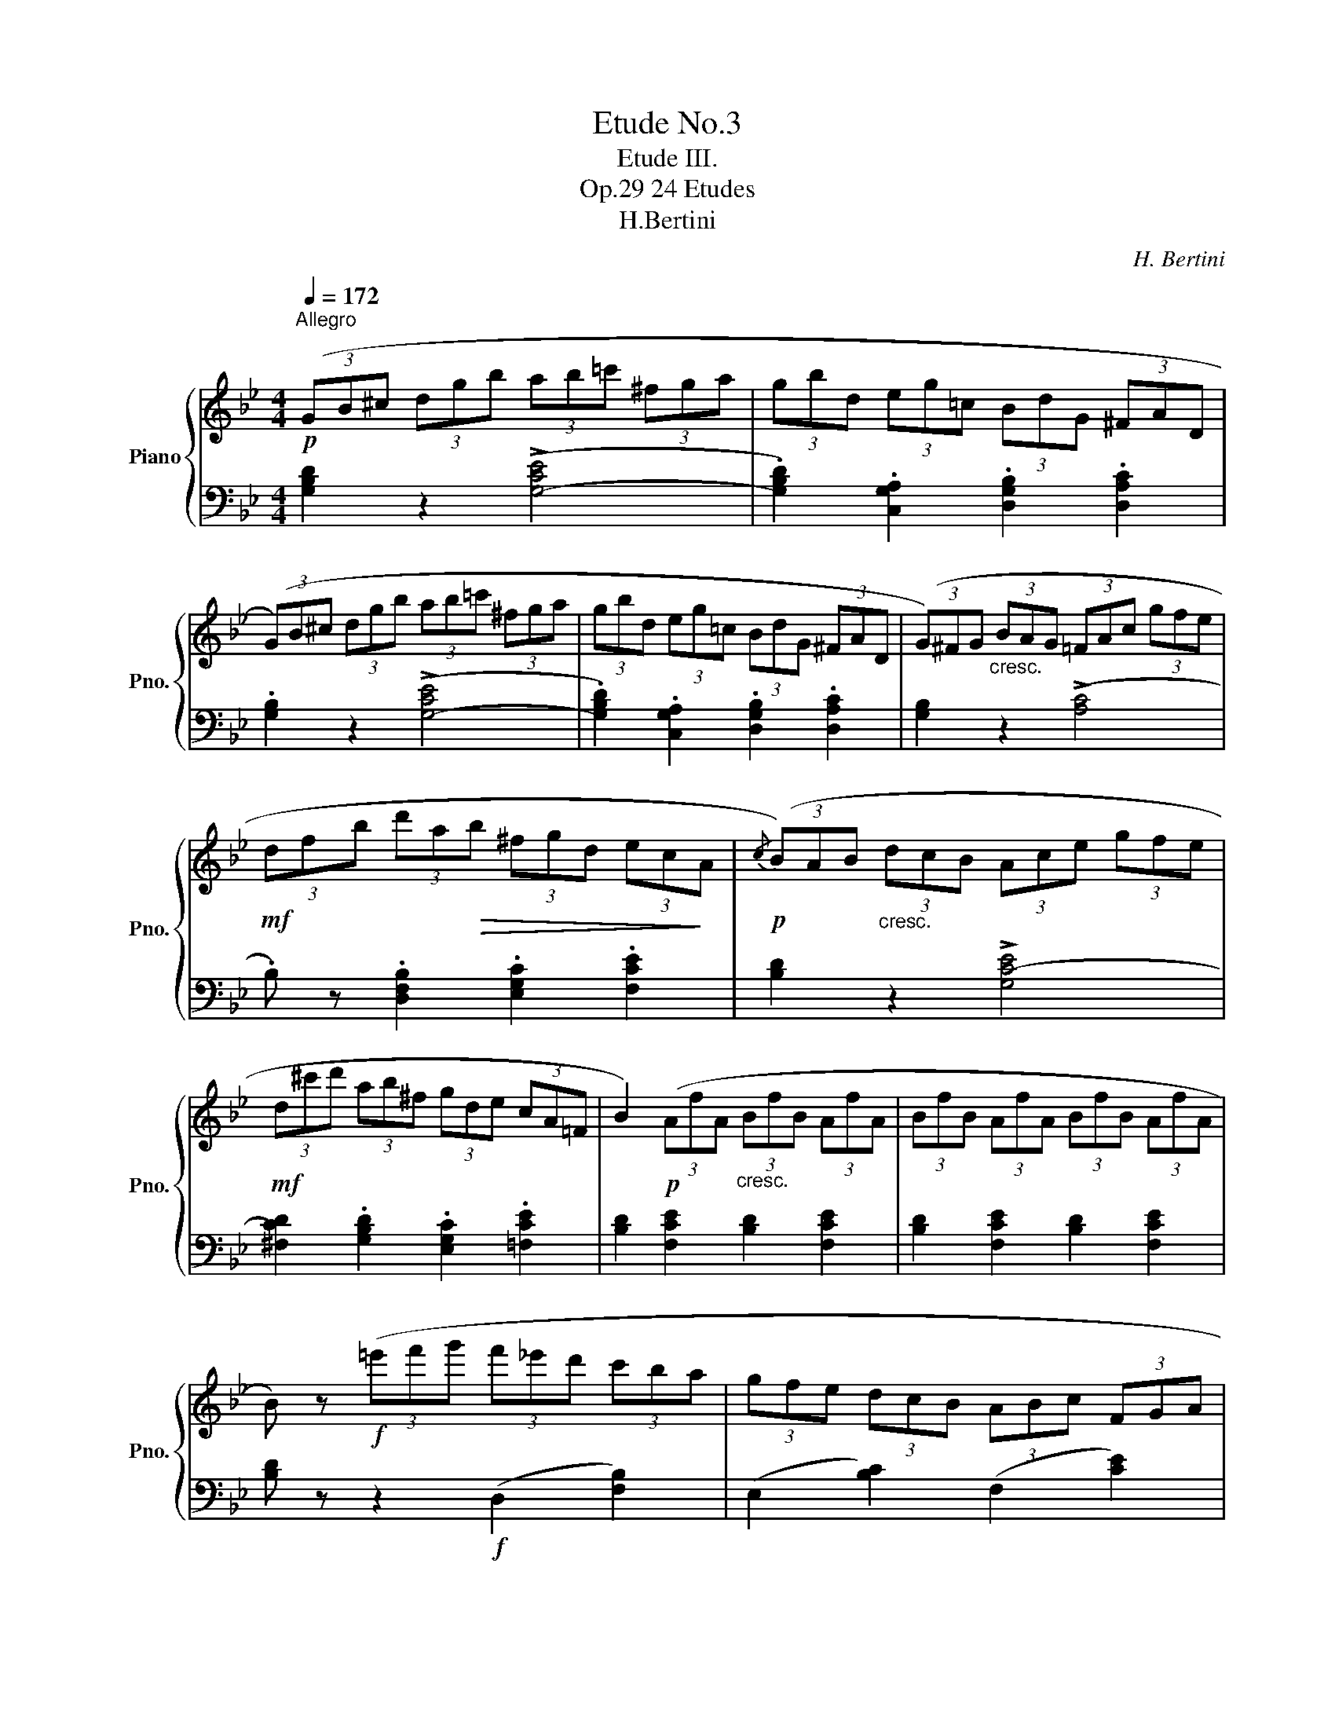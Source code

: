 X:1
T:Etude No.3
T:Etude III.
T:24 Etudes, Op.29
T:H.Bertini
C:H. Bertini
%%score { 1 | 2 }
L:1/8
Q:1/4=172
M:4/4
K:Bb
V:1 treble nm="Piano" snm="Pno."
V:2 bass 
V:1
!p!"^Allegro" (3(GB^c (3dgb (3ab=c' (3^fga | (3gbd (3eg=c (3BdG (3^FAD | %2
 (3(G)B^c (3dgb (3ab=c' (3^fga | (3gbd (3eg=c (3BdG (3^FAD | (3(G)^FG"_cresc." (3BAG (3=FAc (3gfe | %5
!mf! (3dfb (3d'a!>(!b (3^fgd (3ec!>)!A |!p!{/c} (3(B)AB"_cresc." (3dcB (3Ace (3gfe | %7
!mf! (3d^c'd' (3ab^f (3gde (3cA=F | B2)!p! (3(AfA"_cresc." (3BfB (3AfA | (3BfB (3AfA (3BfB (3AfA | %10
 B) z!f! (3(=e'f'g' (3f'_e'd' (3c'ba | (3gfe (3dcB (3ABc (3FGA | %12
 B) z!p! (3(AfA (3B"_cresc."fB (3AfA | (3BfB (3AFA (3BfB (3AFA | B) z z2!ff! ([Bd]4 | %15
 [Bcg]4 [Acf]4 | [Bd]) z z2 ([GB]4 | [GAe]4 [^FAd]4 |!p! (3(G)B^c (3d!p!gb (3ab=c' (3^fga | %19
 (3gbd (3egc (3BdG (3^FAD | (3(G)B^c (3dgb (3ab=c' (3^fga | (3gbd (3egc (3BdG (3^FAD | %22
 G)!f! z z2 ([GB]4 | [GAe]4 [^FAd]4 | [GB]2) (3(g'f'e' (3d'c'b (3agf | (3edc (3BAG (3^FGA (3D=EF | %26
 G2)!p! (3(^Fed"_cresc." (3^fgd (3Fed | (3^fgd (3^Fed (3fgd!f! (3Fed | %28
 g2)!p![Q:1/4=150] z2!p! [DGB]2[Q:1/4=140] z2 |!pp! [B,DG]8 |] %30
V:2
 [G,B,D]2 z2 (!>![G,-CE]4 | .[G,B,D]2) .[C,G,A,]2 .[D,G,B,]2 .[D,A,C]2 | .[G,B,]2 z2 (!>![G,-CE]4 | %3
 .[G,B,D]2) .[C,G,A,]2 .[D,G,B,]2 .[D,A,C]2 | [G,B,]2 z2 ((!>![A,C]4 | %5
 .B,)) z .[D,F,B,]2 .[E,G,C]2 .[F,CE]2 | [B,D]2 z2 !>![G,C-E]4 | %7
 [^F,CD]2 .[G,B,D]2 .[E,G,C]2 .[=F,CE]2 | [B,D]2 [F,CE]2 [B,D]2 [F,CE]2 | %9
 [B,D]2 [F,CE]2 [B,D]2 [F,CE]2 | [B,D] z z2!f! (D,2 [F,B,]2) | (E,2 [B,C]2) (F,2 [CE]2) | %12
 [B,D] z [F,CE]2 [B,D]2 [F,CE]2 | [B,D]2 [F,CE]2 [B,D]2 [F,CE]2 | %14
 [B,D] z[K:treble] (3(BAG (3FED[K:bass] (3CB,A, | (3G,F,E, (3D,C,B,, (3A,,G,,F,, (3E,,D,,C,, | %16
 B,,,) z (3(GFE (3DCB, (3A,G,F, | (3E,D,C, (3B,,A,,G,,!>(! (3^F,,E,,D,, (3C,,B,,,!>)!A,,, | %18
 G,,,2) z2 (!>![G,-CE]4 | .[G,B,D]2) .[C,G,A,]2 .[D,G,B,]2 .[D,A,C]2 | [G,B,]2 z2 (!>![G,-CE]4 | %21
 .[G,B,D]2) .[C,G,A,]2 .[D,G,B,]2 .[D,A,C]2 | [G,B,] z (3(GFE (3DCB, (3A,G,F, | %23
 (3E,D,C, (3B,,A,,G,, (3^F,,E,,D,, (3C,,B,,,A,,, | G,,,2) z2 [B,,D,G,]4 | [C,G,A,]4 [D,A,C]4 | %26
 [G,B,]2 [D,A,C]2 [G,B,]2 [D,A,C]2 | [G,B,]2 [D,A,C]2 [G,B,]2 [D,A,C]2 | %28
 [G,B,]2 (3(G,,^F,,G,, G,2)!pp! (3(G,,F,,G,,- | [G,,G,]8) |] %30


